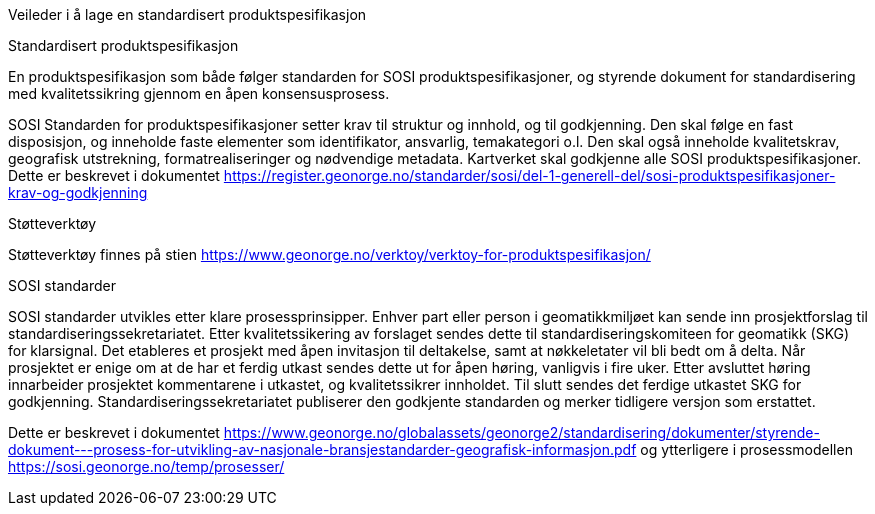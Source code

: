 [.lead]
Veileder i å lage en standardisert produktspesifikasjon

//Versjon 2024-08-26

[.lead]
Standardisert produktspesifikasjon

En produktspesifikasjon som både følger standarden for SOSI produktspesifikasjoner, og styrende dokument for standardisering med kvalitetssikring gjennom en åpen konsensusprosess.

SOSI Standarden for produktspesifikasjoner setter krav til struktur og innhold, og til godkjenning.
Den skal følge en fast disposisjon, og inneholde faste elementer som identifikator, ansvarlig, temakategori o.l.
Den skal også inneholde kvalitetskrav, geografisk utstrekning, formatrealiseringer og nødvendige metadata.
Kartverket skal godkjenne alle SOSI produktspesifikasjoner.
Dette er beskrevet i dokumentet https://register.geonorge.no/standarder/sosi/del-1-generell-del/sosi-produktspesifikasjoner-krav-og-godkjenning

[.lead]
Støtteverktøy

Støtteverktøy finnes på stien https://www.geonorge.no/verktoy/verktoy-for-produktspesifikasjon/

[.lead]
SOSI standarder

SOSI standarder utvikles etter klare prosessprinsipper.
Enhver part eller person i geomatikkmiljøet kan sende inn prosjektforslag til standardiseringssekretariatet.
Etter kvalitetssikering av forslaget sendes dette til standardiseringskomiteen for geomatikk (SKG) for klarsignal.
Det etableres et prosjekt med åpen invitasjon til deltakelse, samt at nøkkeletater vil bli bedt om å delta.
Når prosjektet er enige om at de har et ferdig utkast sendes dette ut for åpen høring, vanligvis i fire uker.
Etter avsluttet høring innarbeider prosjektet kommentarene i utkastet, og kvalitetssikrer innholdet.
Til slutt sendes det ferdige utkastet SKG for godkjenning.
Standardiseringssekretariatet publiserer den godkjente standarden og merker tidligere versjon som erstattet.

Dette er beskrevet i dokumentet https://www.geonorge.no/globalassets/geonorge2/standardisering/dokumenter/styrende-dokument---prosess-for-utvikling-av-nasjonale-bransjestandarder-geografisk-informasjon.pdf
og ytterligere i prosessmodellen https://sosi.geonorge.no/temp/prosesser/

<<<
